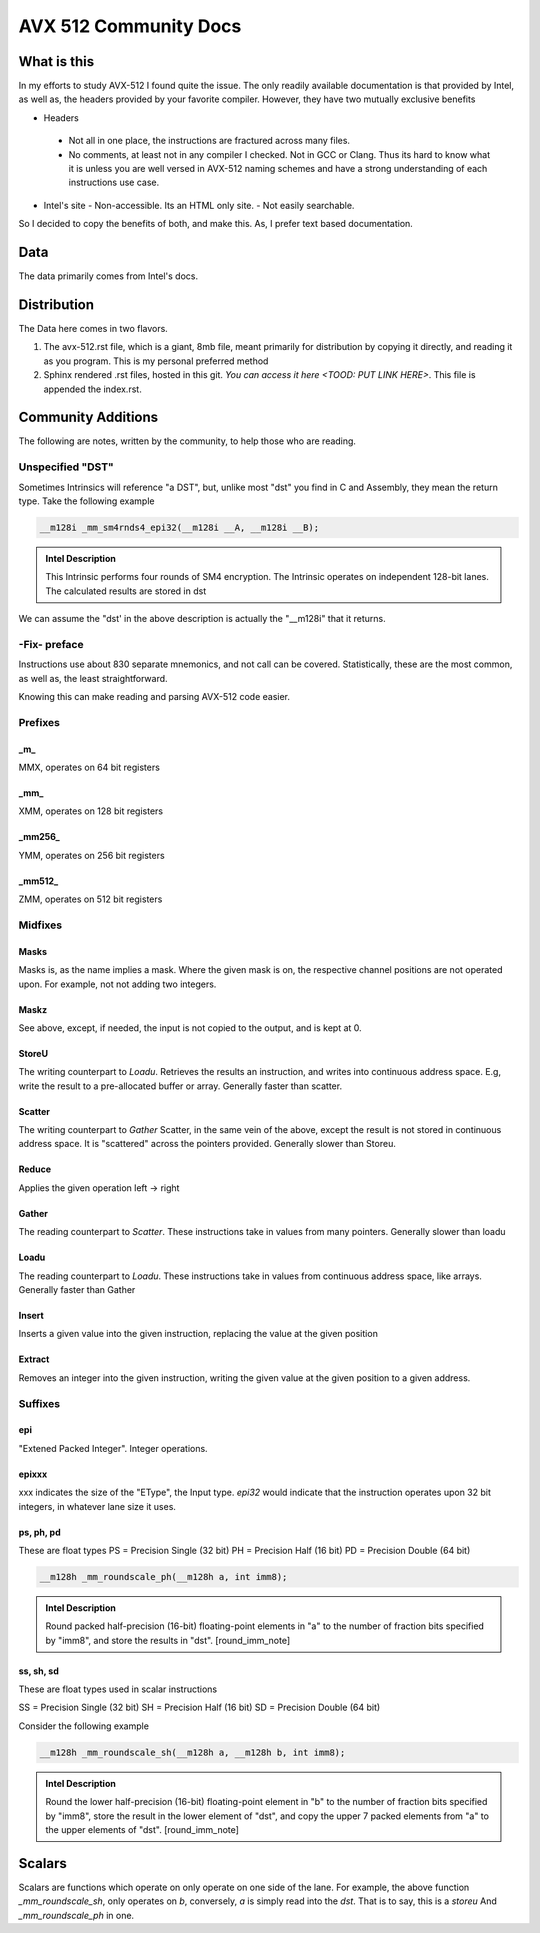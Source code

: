 AVX 512 Community Docs
======================

What is this
------------
In my efforts to study AVX-512 I found quite the issue. The only readily available documentation is that provided by Intel, as well as, the headers provided by your favorite compiler. However, they have two mutually exclusive benefits

-  Headers
  - Not all in one place, the instructions are fractured across many files.
  - No comments, at least not in any compiler I checked. Not in GCC or Clang. Thus its hard to know what it is unless you are well versed in AVX-512 naming schemes and have a strong understanding of each instructions use case.
- Intel's site 
  - Non-accessible. Its an HTML only site.
  - Not easily searchable.

So I decided to copy the benefits of both, and make this. As, I prefer text based documentation.

Data
----
The data primarily comes from Intel's docs.

Distribution
------------
The Data here comes in two flavors. 

1. The avx-512.rst file, which is a giant, 8mb file, meant primarily for distribution by copying it directly, and reading it as you program. This is my personal preferred method
2. Sphinx rendered .rst files, hosted in this git. `You can access it here <TOOD: PUT LINK HERE>`. This file is appended the index.rst.

Community Additions 
-------------------
The following are notes, written by the community, to help those who are reading.

Unspecified "DST"
~~~~~~~~~~~~~~~~~
Sometimes Intrinsics will reference "a DST", but, unlike most "dst" you find in C and Assembly, they mean the return type. Take the following example


.. code-block:: C

    __m128i _mm_sm4rnds4_epi32(__m128i __A, __m128i __B);

.. admonition:: Intel Description

  This Intrinsic performs four rounds of SM4 encryption. The Intrinsic operates on independent 128-bit lanes. The calculated results are stored in dst

We can assume the "dst' in the above description is actually the "__m128i" that it returns.

-Fix- preface
~~~~~~~~~~~~~
Instructions use about 830 separate mnemonics, and not call can be covered. Statistically, these are the most common, as well as, the least straightforward. 

Knowing this can make reading and parsing AVX-512 code easier.

Prefixes
~~~~~~~

_m_
^^^
MMX, operates on 64 bit registers

_mm_
^^^^
XMM, operates on 128 bit registers

_mm256_
^^^^^^^
YMM, operates on 256 bit registers

_mm512_
^^^^^^^
ZMM, operates on 512 bit registers

Midfixes
~~~~~~~
Masks
^^^^^
Masks is, as the name implies a mask. Where the given mask is on, the respective channel positions are not operated upon. For example, not not adding two integers.

Maskz
^^^^^
See above, except, if needed, the input is not copied to the output, and is kept at 0.

StoreU
^^^^^^
The writing counterpart to `Loadu`. Retrieves the results an instruction, and writes into continuous address space. E.g, write the result to a pre-allocated buffer or array. Generally faster than scatter.

Scatter
^^^^^^^
The writing counterpart to `Gather` Scatter, in the same vein of the above, except the result is not stored in continuous address space. It is "scattered" across the pointers provided. Generally slower than Storeu.

Reduce
^^^^^^

Applies the given operation left -> right

Gather
^^^^^^

The reading counterpart to `Scatter`. These instructions take in values from many pointers. Generally slower than loadu

Loadu
^^^^^
The reading counterpart to `Loadu`. These instructions take in values from continuous address space, like arrays. Generally faster than Gather


Insert
^^^^^^

Inserts a given value into the given instruction, replacing the value at the given position

Extract
^^^^^^^

Removes an integer into the given instruction, writing the given value at the given position to a given address.

Suffixes
~~~~~~

epi
^^^
"Extened Packed Integer". Integer operations.

epixxx
^^^^^^
xxx indicates the size of the "EType", the Input type. `epi32` would indicate that the instruction operates upon 32 bit integers, in whatever lane size it uses.

ps, ph, pd
^^^^^^^^^^
These are float types
PS = Precision Single (32 bit)
PH = Precision Half (16 bit)
PD = Precision Double (64 bit)

.. code-block:: C

    __m128h _mm_roundscale_ph(__m128h a, int imm8);

.. admonition:: Intel Description

    Round packed half-precision (16-bit) floating-point elements in "a" to the number of fraction bits specified by "imm8", and store the results in "dst". [round_imm_note]




ss, sh, sd
^^^^^^^^^^
These are float types used in scalar instructions

SS = Precision Single (32 bit)
SH = Precision Half (16 bit)
SD = Precision Double (64 bit)



Consider the following example

.. code-block:: C

    __m128h _mm_roundscale_sh(__m128h a, __m128h b, int imm8);

.. admonition:: Intel Description

    Round the lower half-precision (16-bit) floating-point element in "b" to the number of fraction bits specified by "imm8", store the result in the lower element of "dst", and copy the upper 7 packed elements from "a" to the upper elements of "dst". [round_imm_note]


Scalars
-------

Scalars are functions which operate on only operate on one side of the lane. For example, the above function `_mm_roundscale_sh`, only operates on `b`, conversely, `a` is simply read into the `dst`. That is to say, this is a `storeu` And `_mm_roundscale_ph` in one. 


